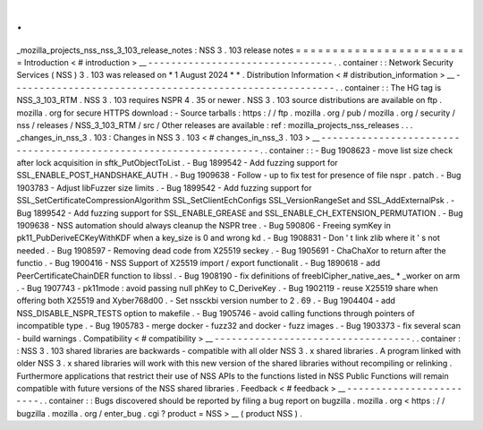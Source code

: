 .
.
_mozilla_projects_nss_nss_3_103_release_notes
:
NSS
3
.
103
release
notes
=
=
=
=
=
=
=
=
=
=
=
=
=
=
=
=
=
=
=
=
=
=
=
=
Introduction
<
#
introduction
>
__
-
-
-
-
-
-
-
-
-
-
-
-
-
-
-
-
-
-
-
-
-
-
-
-
-
-
-
-
-
-
-
-
.
.
container
:
:
Network
Security
Services
(
NSS
)
3
.
103
was
released
on
*
1
August
2024
*
*
.
Distribution
Information
<
#
distribution_information
>
__
-
-
-
-
-
-
-
-
-
-
-
-
-
-
-
-
-
-
-
-
-
-
-
-
-
-
-
-
-
-
-
-
-
-
-
-
-
-
-
-
-
-
-
-
-
-
-
-
-
-
-
-
-
-
-
-
.
.
container
:
:
The
HG
tag
is
NSS_3_103_RTM
.
NSS
3
.
103
requires
NSPR
4
.
35
or
newer
.
NSS
3
.
103
source
distributions
are
available
on
ftp
.
mozilla
.
org
for
secure
HTTPS
download
:
-
Source
tarballs
:
https
:
/
/
ftp
.
mozilla
.
org
/
pub
/
mozilla
.
org
/
security
/
nss
/
releases
/
NSS_3_103_RTM
/
src
/
Other
releases
are
available
:
ref
:
mozilla_projects_nss_releases
.
.
.
_changes_in_nss_3
.
103
:
Changes
in
NSS
3
.
103
<
#
changes_in_nss_3
.
103
>
__
-
-
-
-
-
-
-
-
-
-
-
-
-
-
-
-
-
-
-
-
-
-
-
-
-
-
-
-
-
-
-
-
-
-
-
-
-
-
-
-
-
-
-
-
-
-
-
-
-
-
-
-
-
-
-
-
-
-
-
-
-
-
-
-
-
-
.
.
container
:
:
-
Bug
1908623
-
move
list
size
check
after
lock
acquisition
in
sftk_PutObjectToList
.
-
Bug
1899542
-
Add
fuzzing
support
for
SSL_ENABLE_POST_HANDSHAKE_AUTH
.
-
Bug
1909638
-
Follow
-
up
to
fix
test
for
presence
of
file
nspr
.
patch
.
-
Bug
1903783
-
Adjust
libFuzzer
size
limits
.
-
Bug
1899542
-
Add
fuzzing
support
for
SSL_SetCertificateCompressionAlgorithm
SSL_SetClientEchConfigs
SSL_VersionRangeSet
and
SSL_AddExternalPsk
.
-
Bug
1899542
-
Add
fuzzing
support
for
SSL_ENABLE_GREASE
and
SSL_ENABLE_CH_EXTENSION_PERMUTATION
.
-
Bug
1909638
-
NSS
automation
should
always
cleanup
the
NSPR
tree
.
-
Bug
590806
-
Freeing
symKey
in
pk11_PubDeriveECKeyWithKDF
when
a
key_size
is
0
and
wrong
kd
.
-
Bug
1908831
-
Don
'
t
link
zlib
where
it
'
s
not
needed
.
-
Bug
1908597
-
Removing
dead
code
from
X25519
seckey
.
-
Bug
1905691
-
ChaChaXor
to
return
after
the
functio
.
-
Bug
1900416
-
NSS
Support
of
X25519
import
/
export
functionalit
.
-
Bug
1890618
-
add
PeerCertificateChainDER
function
to
libssl
.
-
Bug
1908190
-
fix
definitions
of
freeblCipher_native_aes_
*
_worker
on
arm
.
-
Bug
1907743
-
pk11mode
:
avoid
passing
null
phKey
to
C_DeriveKey
.
-
Bug
1902119
-
reuse
X25519
share
when
offering
both
X25519
and
Xyber768d00
.
-
Set
nssckbi
version
number
to
2
.
69
.
-
Bug
1904404
-
add
NSS_DISABLE_NSPR_TESTS
option
to
makefile
.
-
Bug
1905746
-
avoid
calling
functions
through
pointers
of
incompatible
type
.
-
Bug
1905783
-
merge
docker
-
fuzz32
and
docker
-
fuzz
images
.
-
Bug
1903373
-
fix
several
scan
-
build
warnings
.
Compatibility
<
#
compatibility
>
__
-
-
-
-
-
-
-
-
-
-
-
-
-
-
-
-
-
-
-
-
-
-
-
-
-
-
-
-
-
-
-
-
-
-
.
.
container
:
:
NSS
3
.
103
shared
libraries
are
backwards
-
compatible
with
all
older
NSS
3
.
x
shared
libraries
.
A
program
linked
with
older
NSS
3
.
x
shared
libraries
will
work
with
this
new
version
of
the
shared
libraries
without
recompiling
or
relinking
.
Furthermore
applications
that
restrict
their
use
of
NSS
APIs
to
the
functions
listed
in
NSS
Public
Functions
will
remain
compatible
with
future
versions
of
the
NSS
shared
libraries
.
Feedback
<
#
feedback
>
__
-
-
-
-
-
-
-
-
-
-
-
-
-
-
-
-
-
-
-
-
-
-
-
-
.
.
container
:
:
Bugs
discovered
should
be
reported
by
filing
a
bug
report
on
bugzilla
.
mozilla
.
org
<
https
:
/
/
bugzilla
.
mozilla
.
org
/
enter_bug
.
cgi
?
product
=
NSS
>
__
(
product
NSS
)
.
